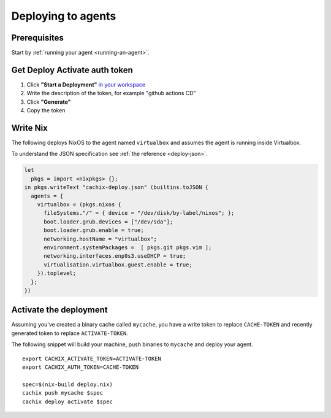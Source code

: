 Deploying to agents
===================

Prerequisites
-------------

Start by :ref:`running your agent <running-an-agent>`.


Get Deploy Activate auth token 
------------------------------


1. Click **"Start a Deployment"** `in your workspace <https://app.cachix.org/deploy/>`_ 
2. Write the description of the token, for example "github actions CD"
3. Click **"Generate"**
4. Copy the token


Write Nix 
---------

The following deploys NixOS to the agent named ``virtualbox`` and assumes the agent is running inside Virtualbox.

To understand the JSON specification see :ref:`the reference <deploy-json>`.

.. code-block:: nix 
        
    let
      pkgs = import <nixpkgs> {};
    in pkgs.writeText "cachix-deploy.json" (builtins.toJSON {
      agents = {
        virtualbox = (pkgs.nixos {
          fileSystems."/" = { device = "/dev/disk/by-label/nixos"; };
          boot.loader.grub.devices = ["/dev/sda"];
          boot.loader.grub.enable = true;
          networking.hostName = "virtualbox";
          environment.systemPackages =  [ pkgs.git pkgs.vim ];
          networking.interfaces.enp0s3.useDHCP = true;
          virtualisation.virtualbox.guest.enable = true;
        }).toplevel;
      };
    })


Activate the deployment 
-----------------------

Assuming you've created a binary cache called ``mycache``, you
have a write token to replace ``CACHE-TOKEN`` and 
recently generated token to replace ``ACTIVATE-TOKEN``.

The following snippet will build your machine, push binaries to ``mycache``
and deploy your agent. 

:: 
        
    export CACHIX_ACTIVATE_TOKEN=ACTIVATE-TOKEN
    export CACHIX_AUTH_TOKEN=CACHE-TOKEN

    spec=$(nix-build deploy.nix)
    cachix push mycache $spec
    cachix deploy activate $spec